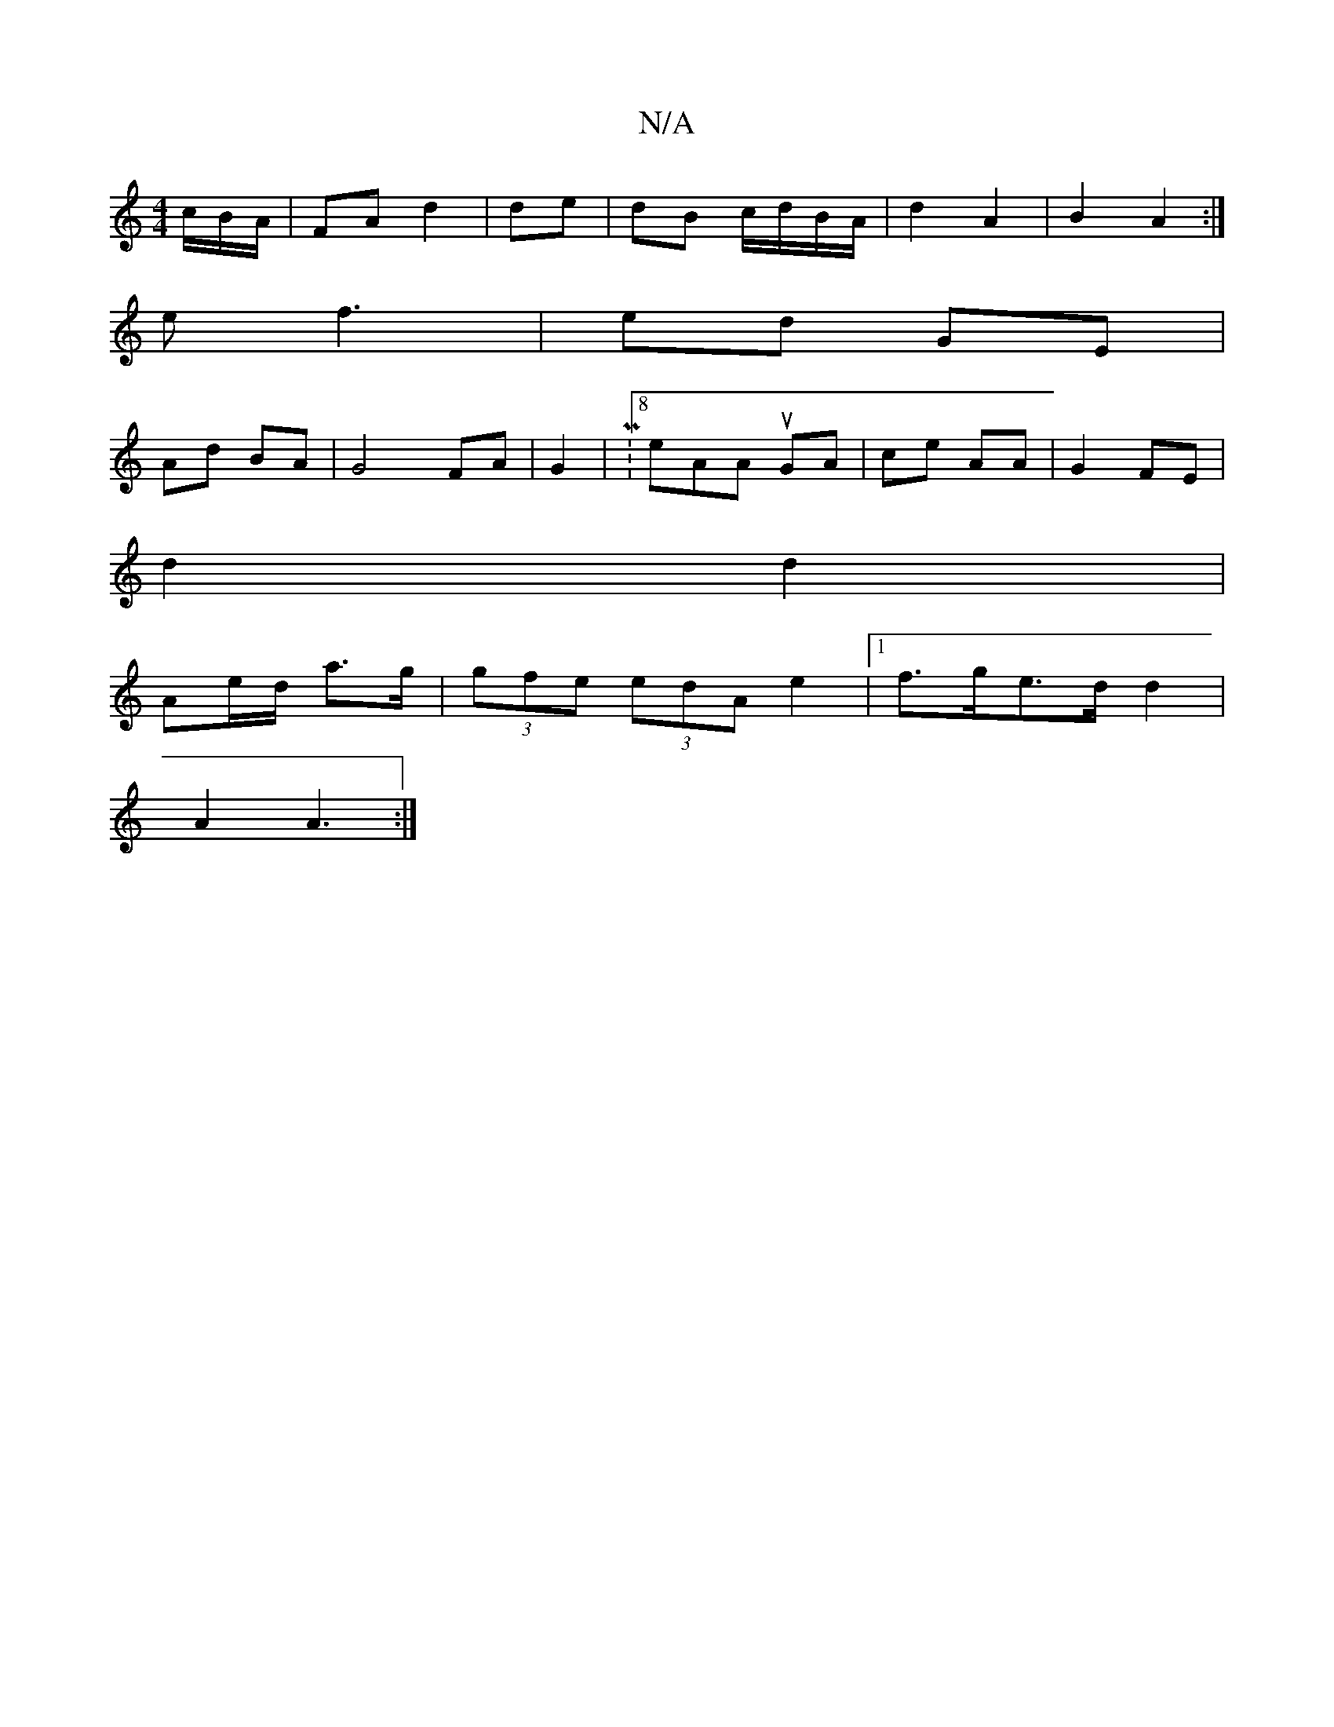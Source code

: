 X:1
T:N/A
M:4/4
R:N/A
K:Cmajor
c/B/A/ | FA d2 | de|dB c/d/B/A/ | d2 A2|B2 A2:|
e f3 | ed GE |
Ad BA|G4 FA|G2 |M:8o eAA uGA | ce AA | G2 FE |
d2 d2 |
Ae/d/ a>g | (3gfe (3edA e2|1 f>ge>d d2 |
A2 A3 :|

|: e2 f>d | BB/B/|cA G2 | EE B,